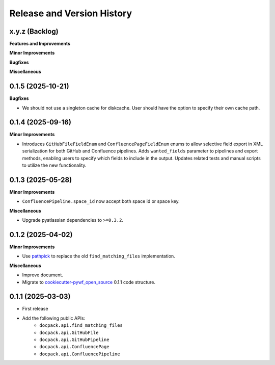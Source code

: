 .. _release_history:

Release and Version History
==============================================================================


x.y.z (Backlog)
~~~~~~~~~~~~~~~~~~~~~~~~~~~~~~~~~~~~~~~~~~~~~~~~~~~~~~~~~~~~~~~~~~~~~~~~~~~~~~
**Features and Improvements**

**Minor Improvements**

**Bugfixes**

**Miscellaneous**


0.1.5 (2025-10-21)
~~~~~~~~~~~~~~~~~~~~~~~~~~~~~~~~~~~~~~~~~~~~~~~~~~~~~~~~~~~~~~~~~~~~~~~~~~~~~~
**Bugfixes**

- We should not use a singleton cache for diskcache. User should have the option to specify their own cache path.


0.1.4 (2025-09-16)
~~~~~~~~~~~~~~~~~~~~~~~~~~~~~~~~~~~~~~~~~~~~~~~~~~~~~~~~~~~~~~~~~~~~~~~~~~~~~~
**Minor Improvements**

- Introduces ``GitHubFileFieldEnum`` and ``ConfluencePageFieldEnum`` enums to allow selective field export in XML serialization for both GitHub and Confluence pipelines. Adds ``wanted_fields`` parameter to pipelines and export methods, enabling users to specify which fields to include in the output. Updates related tests and manual scripts to utilize the new functionality.


0.1.3 (2025-05-28)
~~~~~~~~~~~~~~~~~~~~~~~~~~~~~~~~~~~~~~~~~~~~~~~~~~~~~~~~~~~~~~~~~~~~~~~~~~~~~~
**Minor Improvements**

- ``ConfluencePipeline.space_id`` now accept both space id or space key.

**Miscellaneous**

- Upgrade pyatlassian dependencies to ``>=0.3.2``.


0.1.2 (2025-04-02)
~~~~~~~~~~~~~~~~~~~~~~~~~~~~~~~~~~~~~~~~~~~~~~~~~~~~~~~~~~~~~~~~~~~~~~~~~~~~~~
**Minor Improvements**

- Use `pathpick <https://github.com/MacHu-GWU/pathpick-project>`_ to replace the old ``find_matching_files`` implementation.

**Miscellaneous**

- Improve document.
- Migrate to `cookiecutter-pywf_open_source <https://github.com/MacHu-GWU/cookiecutter-pywf_open_source>`_ 0.1.1 code structure.


0.1.1 (2025-03-03)
~~~~~~~~~~~~~~~~~~~~~~~~~~~~~~~~~~~~~~~~~~~~~~~~~~~~~~~~~~~~~~~~~~~~~~~~~~~~~~
- First release
- Add the following public APIs:
    - ``docpack.api.find_matching_files``
    - ``docpack.api.GitHubFile``
    - ``docpack.api.GitHubPipeline``
    - ``docpack.api.ConfluencePage``
    - ``docpack.api.ConfluencePipeline``
